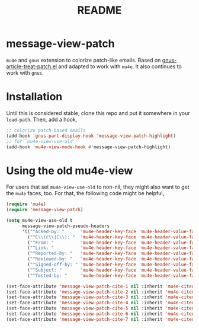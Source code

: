 #+TITLE: README

*  message-view-patch

=mu4e= and =gnus= extension to colorize patch-like emails. Based on
[[https://github.com/orgcandman/emacs-plugins/blob/master/gnus-article-treat-patch.el][gnus-article-treat-patch.el]] and adapted to work with =mu4e=. It also continues
to work with =gnus=.

* Installation

Until this is considered stable, clone this repo and put it somewhere in your
=load-path=. Then, add a hook,

#+BEGIN_SRC emacs-lisp
;; colorize patch-based emails
(add-hook 'gnus-part-display-hook 'message-view-patch-highlight)
;; for `mu4e-view-use-old'
(add-hook 'mu4e-view-mode-hook #'message-view-patch-highlight)
#+END_SRC

* Using the old mu4e-view

For users that set =mu4e-view-use-old= to non-nil, they might also want to get
the =mu4e= faces, too. For that, the following code might be helpful,

#+begin_src emacs-lisp
(require 'mu4e)
(require 'message-view-patch)

(setq mu4e-view-use-old t
      message-view-patch-pseudo-headers
      '(("^Acked-by: "      'mu4e-header-key-face 'mu4e-header-value-face)
        ("^C\\(c\\|C\\): "  'mu4e-header-key-face 'mu4e-header-value-face)
        ("^From: "          'mu4e-header-key-face 'mu4e-header-value-face)
        ("^Link: "          'mu4e-header-key-face 'mu4e-header-value-face)
        ("^Reported-by: "   'mu4e-header-key-face 'mu4e-header-value-face)
        ("^Reviewed-by: "   'mu4e-header-key-face 'mu4e-header-value-face)
        ("^Signed-off-by: " 'mu4e-header-key-face 'mu4e-header-value-face)
        ("^Subject: "       'mu4e-header-key-face 'mu4e-header-value-face)
        ("^Tested-by: "     'mu4e-header-key-face 'mu4e-header-value-face)))

(set-face-attribute 'message-view-patch-cite-1 nil :inherit 'mu4e-cited-1-face)
(set-face-attribute 'message-view-patch-cite-2 nil :inherit 'mu4e-cited-2-face)
(set-face-attribute 'message-view-patch-cite-3 nil :inherit 'mu4e-cited-3-face)
(set-face-attribute 'message-view-patch-cite-4 nil :inherit 'mu4e-cited-4-face)
(set-face-attribute 'message-view-patch-cite-5 nil :inherit 'mu4e-cited-5-face)
(set-face-attribute 'message-view-patch-cite-6 nil :inherit 'mu4e-cited-6-face)
(set-face-attribute 'message-view-patch-cite-7 nil :inherit 'mu4e-cited-7-face)
#+end_src
